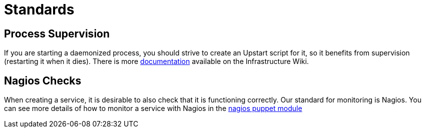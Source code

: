 Standards
=========

Process Supervision
-------------------

If you are starting a daemonized process, you should strive to create
an Upstart script for it, so it benefits from supervision (restarting
it when it dies). There is more
https://sites.google.com/a/digital.cabinet-office.gov.uk/wiki/projects-and-processes/projects-products/hosting-and-infrastructure-1/processsupervision[documentation]
available on the Infrastructure Wiki.

Nagios Checks
-------------

When creating a service, it is desirable to also check that it is
functioning correctly. Our standard for monitoring is Nagios. You can
see more details of how to monitor a service with Nagios in the
https://github.com/alphagov/puppet/blob/master/modules/nagios/manifests/client/checks.pp[nagios puppet module]

